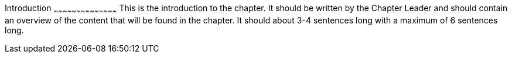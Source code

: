 ////

Progressive Enhancement with jQuery Mobile

Chapter Leader: Zach Leatherman <zachleatherman@gmail.com>

////

Introduction
~~~~~~~~~~~~~~~~~~~~~~~~~~~~~~~~~~~~~~~~~~
This is the introduction to the chapter.  It should be written by the Chapter Leader and should contain an overview of the content that will be found in the chapter.  It should about 3-4 sentences long with a maximum of 6 sentences long.
